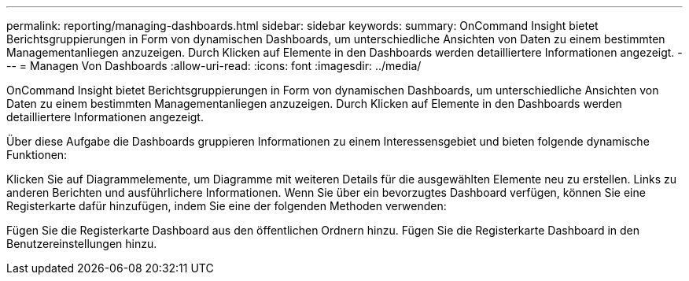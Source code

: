 ---
permalink: reporting/managing-dashboards.html 
sidebar: sidebar 
keywords:  
summary: OnCommand Insight bietet Berichtsgruppierungen in Form von dynamischen Dashboards, um unterschiedliche Ansichten von Daten zu einem bestimmten Managementanliegen anzuzeigen. Durch Klicken auf Elemente in den Dashboards werden detailliertere Informationen angezeigt. 
---
= Managen Von Dashboards
:allow-uri-read: 
:icons: font
:imagesdir: ../media/


[role="lead"]
OnCommand Insight bietet Berichtsgruppierungen in Form von dynamischen Dashboards, um unterschiedliche Ansichten von Daten zu einem bestimmten Managementanliegen anzuzeigen. Durch Klicken auf Elemente in den Dashboards werden detailliertere Informationen angezeigt.

Über diese Aufgabe die Dashboards gruppieren Informationen zu einem Interessensgebiet und bieten folgende dynamische Funktionen:

Klicken Sie auf Diagrammelemente, um Diagramme mit weiteren Details für die ausgewählten Elemente neu zu erstellen. Links zu anderen Berichten und ausführlichere Informationen. Wenn Sie über ein bevorzugtes Dashboard verfügen, können Sie eine Registerkarte dafür hinzufügen, indem Sie eine der folgenden Methoden verwenden:

Fügen Sie die Registerkarte Dashboard aus den öffentlichen Ordnern hinzu. Fügen Sie die Registerkarte Dashboard in den Benutzereinstellungen hinzu.
